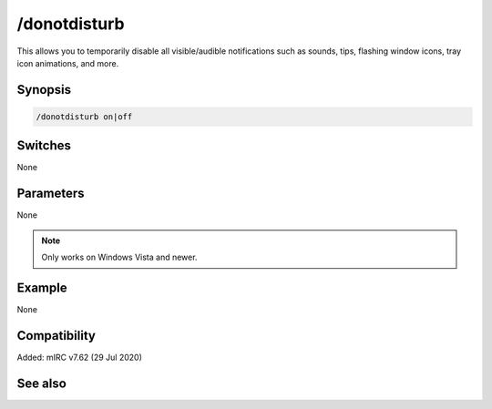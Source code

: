 /donotdisturb
=============

This allows you to temporarily disable all visible/audible notifications such as sounds, tips, flashing window icons, tray icon animations, and more.

Synopsis
--------

.. code:: text

    /donotdisturb on|off

Switches
--------

None

Parameters
----------

None

.. note:: Only works on Windows Vista and newer.

Example
-------

None

Compatibility
-------------

Added: mIRC v7.62 (29 Jul 2020)

See also
--------

.. hlist::
    :columns: 4

    * :doc:`$donotdisturb </identifiers/donotdisturb>`

